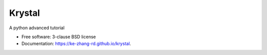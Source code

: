 =======
Krystal
=======

.. image:: https://img.shields.io/travis/ke-zhang-rd/krystal.svg
        :target: https://travis-ci.org/ke-zhang-rd/krystal

.. image:: https://img.shields.io/pypi/v/krystal.svg
        :target: https://pypi.python.org/pypi/krystal


A python advanced tutorial

* Free software: 3-clause BSD license
* Documentation: https://ke-zhang-rd.github.io/krystal.
